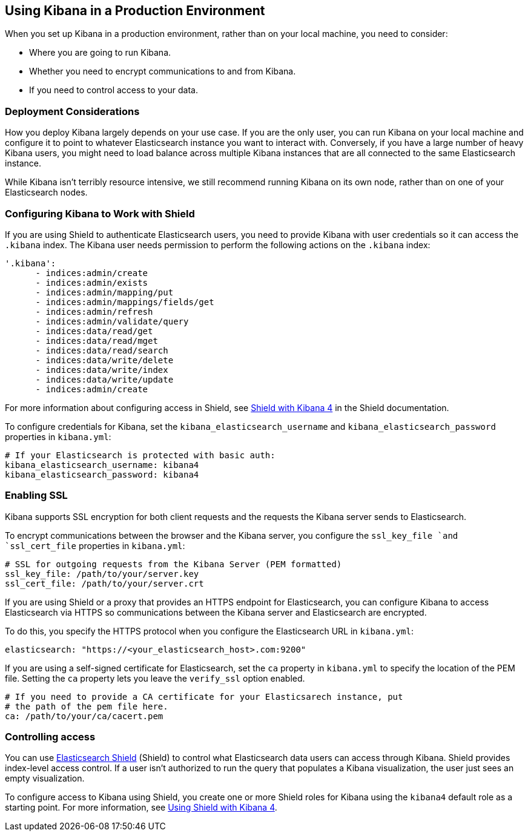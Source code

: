 [[production]]
== Using Kibana in a Production Environment
When you set up Kibana in a production environment, rather than on your local
machine, you need to consider:

* Where you are going to run Kibana.
* Whether you need to encrypt communications to and from Kibana.
* If you need to control access to your data.

=== Deployment Considerations
How you deploy Kibana largely depends on your use case. If you are the only user,
you can run Kibana on your local machine and configure it to point to whatever 
Elasticsearch instance you want to interact with. Conversely, if you have a large 
number of heavy Kibana users, you might need to load balance across multiple
Kibana instances that are all connected to the same Elasticsearch instance.

While Kibana isn't terribly resource intensive, we still recommend running Kibana 
on its own node, rather than on one of your Elasticsearch nodes. 

=== Configuring Kibana to Work with Shield
If you are using Shield to authenticate Elasticsearch users, you need to provide
Kibana with user credentials so it can access the `.kibana` index. The Kibana user
needs permission to perform the following actions on the `.kibana` index:

----
'.kibana':
      - indices:admin/create
      - indices:admin/exists
      - indices:admin/mapping/put
      - indices:admin/mappings/fields/get
      - indices:admin/refresh
      - indices:admin/validate/query
      - indices:data/read/get
      - indices:data/read/mget
      - indices:data/read/search
      - indices:data/write/delete
      - indices:data/write/index
      - indices:data/write/update
      - indices:admin/create
----

For more information about configuring access in Shield, 
see https://www.elasticsearch.org/guide/en/shield/current/_shield_with_kibana_4.html[Shield with Kibana 4]
in the Shield documentation.

To configure credentials for Kibana, set the `kibana_elasticsearch_username` and
`kibana_elasticsearch_password` properties in `kibana.yml`:

----
# If your Elasticsearch is protected with basic auth:
kibana_elasticsearch_username: kibana4
kibana_elasticsearch_password: kibana4
----
=== Enabling SSL
Kibana supports SSL encryption for both client requests and the requests the Kibana server 
sends to Elasticsearch.

To encrypt communications between the browser and the Kibana server, you configure the `ssl_key_file `and `ssl_cert_file` properties in `kibana.yml`:

----
# SSL for outgoing requests from the Kibana Server (PEM formatted)
ssl_key_file: /path/to/your/server.key
ssl_cert_file: /path/to/your/server.crt
----

If you are using Shield or a proxy that provides an HTTPS endpoint for Elasticsearch, 
you can configure Kibana to access Elasticsearch via HTTPS so communications between
the Kibana server and Elasticsearch are encrypted. 

To do this, you specify the HTTPS
protocol when you configure the Elasticsearch URL in `kibana.yml`:

----
elasticsearch: "https://<your_elasticsearch_host>.com:9200"
----

If you are using a self-signed certificate for Elasticsearch, set the `ca` property in
`kibana.yml` to specify the location of the PEM file. Setting the `ca` property lets you  leave the `verify_ssl` option enabled.
----
# If you need to provide a CA certificate for your Elasticsarech instance, put
# the path of the pem file here.
ca: /path/to/your/ca/cacert.pem
----

=== Controlling access
You can use http://www.elasticsearch.org/overview/shield/[Elasticsearch Shield] 
(Shield) to control what Elasticsearch data users can access through Kibana. 
Shield provides index-level access control. If a user isn't authorized to run 
the query that populates a Kibana visualization, the user just sees an empty 
visualization. 

To configure access to Kibana using Shield, you create one or more Shield roles 
for Kibana using the `kibana4` default role as a starting point. For more 
information, see http://www.elasticsearch.org/guide/en/shield/current/_shield_with_kibana_4.html[Using Shield with Kibana 4].